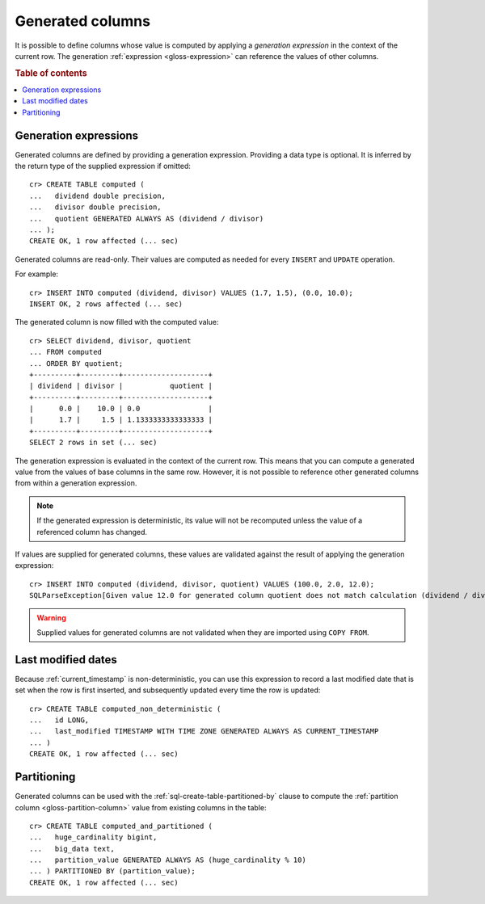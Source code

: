 .. _ddl-generated-columns:

=================
Generated columns
=================

It is possible to define columns whose value is computed by applying a
*generation expression* in the context of the current row. The generation
:ref:`expression <gloss-expression>` can reference the values of other columns.

.. rubric:: Table of contents

.. contents::
   :local:


.. _ddl-generated-columns-expressions:

Generation expressions
======================

Generated columns are defined by providing a generation expression. Providing
a data type is optional. It is inferred by the return type of the supplied
expression if omitted::

    cr> CREATE TABLE computed (
    ...   dividend double precision,
    ...   divisor double precision,
    ...   quotient GENERATED ALWAYS AS (dividend / divisor)
    ... );
    CREATE OK, 1 row affected (... sec)

.. SEEALSO::

   For a full syntax description, see :ref:`sql-create-table`.

Generated columns are read-only. Their values are computed as needed for every
``INSERT`` and ``UPDATE`` operation.

For example::

    cr> INSERT INTO computed (dividend, divisor) VALUES (1.7, 1.5), (0.0, 10.0);
    INSERT OK, 2 rows affected (... sec)

.. Hidden: Refresh::

    cr> refresh table computed;
    REFRESH OK, 1 row affected (... sec)

The generated column is now filled with the computed value::

    cr> SELECT dividend, divisor, quotient
    ... FROM computed
    ... ORDER BY quotient;
    +----------+---------+--------------------+
    | dividend | divisor |           quotient |
    +----------+---------+--------------------+
    |      0.0 |    10.0 | 0.0                |
    |      1.7 |     1.5 | 1.1333333333333333 |
    +----------+---------+--------------------+
    SELECT 2 rows in set (... sec)

The generation expression is evaluated in the context of the current row. This
means that you can compute a generated value from the values of base columns in
the same row. However, it is not possible to reference other generated columns
from within a generation expression.

.. NOTE::

   If the generated expression is deterministic, its value will not be
   recomputed unless the value of a referenced column has changed.

If values are supplied for generated columns, these values are validated
against the result of applying the generation expression::

    cr> INSERT INTO computed (dividend, divisor, quotient) VALUES (100.0, 2.0, 12.0);
    SQLParseException[Given value 12.0 for generated column quotient does not match calculation (dividend / divisor) = 50.0]

.. WARNING::

   Supplied values for generated columns are not validated when they are
   imported using ``COPY FROM``.


.. _ddl-generated-columns-last-modified:

Last modified dates
===================

Because :ref:`current_timestamp` is non-deterministic, you can use this
expression to record a last modified date that is set when the row is first
inserted, and subsequently updated every time the row is updated::

    cr> CREATE TABLE computed_non_deterministic (
    ...   id LONG,
    ...   last_modified TIMESTAMP WITH TIME ZONE GENERATED ALWAYS AS CURRENT_TIMESTAMP
    ... )
    CREATE OK, 1 row affected (... sec)


.. _ddl-generated-columns-partitioning:

Partitioning
============

Generated columns can be used with the :ref:`sql-create-table-partitioned-by`
clause to compute the :ref:`partition column <gloss-partition-column>` value
from existing columns in the table::

    cr> CREATE TABLE computed_and_partitioned (
    ...   huge_cardinality bigint,
    ...   big_data text,
    ...   partition_value GENERATED ALWAYS AS (huge_cardinality % 10)
    ... ) PARTITIONED BY (partition_value);
    CREATE OK, 1 row affected (... sec)

.. SEEALSO::

    :ref:`Partitioned tables: Generated columns <partitioned-generated>`

.. Hidden: drop tables::

    cr> DROP TABLE computed;
    DROP OK, 1 row affected (... sec)
    cr> DROP TABLE computed_non_deterministic;
    DROP OK, 1 row affected (... sec)
    cr> DROP TABLE computed_and_partitioned;
    DROP OK, 1 row affected (... sec)
